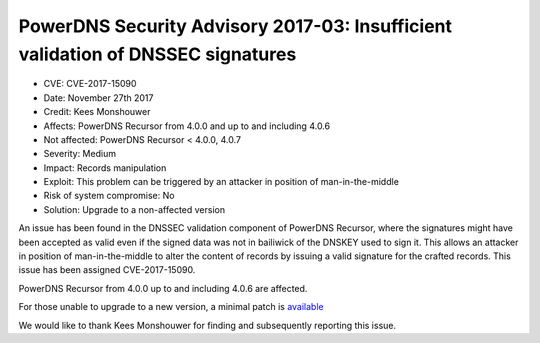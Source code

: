 PowerDNS Security Advisory 2017-03: Insufficient validation of DNSSEC signatures
================================================================================

-  CVE: CVE-2017-15090
-  Date: November 27th 2017
-  Credit: Kees Monshouwer
-  Affects: PowerDNS Recursor from 4.0.0 and up to and including 4.0.6
-  Not affected: PowerDNS Recursor < 4.0.0, 4.0.7
-  Severity: Medium
-  Impact: Records manipulation
-  Exploit: This problem can be triggered by an attacker in position of
   man-in-the-middle
-  Risk of system compromise: No
-  Solution: Upgrade to a non-affected version

An issue has been found in the DNSSEC validation component of PowerDNS Recursor,
where the signatures might have been accepted as valid even if the signed data
was not in bailiwick of the DNSKEY used to sign it. This allows an attacker in
position of man-in-the-middle to alter the content of records by issuing a valid
signature for the crafted records. This issue has been assigned CVE-2017-15090.

PowerDNS Recursor from 4.0.0 up to and including 4.0.6 are affected.

For those unable to upgrade to a new version, a minimal patch is
`available <https://downloads.powerdns.com/patches/2017-03>`__

We would like to thank Kees Monshouwer for finding and subsequently reporting
this issue.
